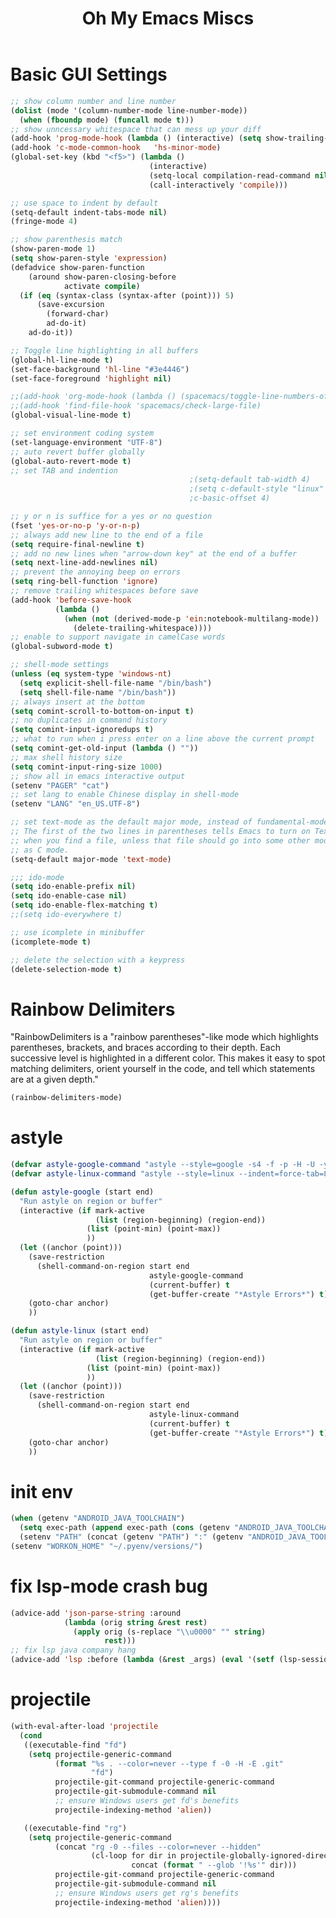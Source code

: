 #+TITLE: Oh My Emacs Miscs
#+OPTIONS: toc:nil num:nil ^:nil

* Basic GUI Settings
  #+NAME: gui-basics
  #+BEGIN_SRC emacs-lisp
    ;; show column number and line number
    (dolist (mode '(column-number-mode line-number-mode))
      (when (fboundp mode) (funcall mode t)))
    ;; show unncessary whitespace that can mess up your diff
    (add-hook 'prog-mode-hook (lambda () (interactive) (setq show-trailing-whitespace 1)))
    (add-hook 'c-mode-common-hook   'hs-minor-mode)
    (global-set-key (kbd "<f5>") (lambda ()
                                   (interactive)
                                   (setq-local compilation-read-command nil)
                                   (call-interactively 'compile)))

    ;; use space to indent by default
    (setq-default indent-tabs-mode nil)
    (fringe-mode 4)

    ;; show parenthesis match
    (show-paren-mode 1)
    (setq show-paren-style 'expression)
    (defadvice show-paren-function
        (around show-paren-closing-before
                activate compile)
      (if (eq (syntax-class (syntax-after (point))) 5)
          (save-excursion
            (forward-char)
            ad-do-it)
        ad-do-it))

    ;; Toggle line highlighting in all buffers
    (global-hl-line-mode t)
    (set-face-background 'hl-line "#3e4446")
    (set-face-foreground 'highlight nil)

    ;;(add-hook 'org-mode-hook (lambda () (spacemacs/toggle-line-numbers-off)) 'append)
    ;;(add-hook 'find-file-hook 'spacemacs/check-large-file)
    (global-visual-line-mode t)

    ;; set environment coding system
    (set-language-environment "UTF-8")
    ;; auto revert buffer globally
    (global-auto-revert-mode t)
    ;; set TAB and indention
                                            ;(setq-default tab-width 4)
                                            ;(setq c-default-style "linux"
                                            ;c-basic-offset 4)

    ;; y or n is suffice for a yes or no question
    (fset 'yes-or-no-p 'y-or-n-p)
    ;; always add new line to the end of a file
    (setq require-final-newline t)
    ;; add no new lines when "arrow-down key" at the end of a buffer
    (setq next-line-add-newlines nil)
    ;; prevent the annoying beep on errors
    (setq ring-bell-function 'ignore)
    ;; remove trailing whitespaces before save
    (add-hook 'before-save-hook
              (lambda ()
                (when (not (derived-mode-p 'ein:notebook-multilang-mode))
                  (delete-trailing-whitespace))))
    ;; enable to support navigate in camelCase words
    (global-subword-mode t)

    ;; shell-mode settings
    (unless (eq system-type 'windows-nt)
      (setq explicit-shell-file-name "/bin/bash")
      (setq shell-file-name "/bin/bash"))
    ;; always insert at the bottom
    (setq comint-scroll-to-bottom-on-input t)
    ;; no duplicates in command history
    (setq comint-input-ignoredups t)
    ;; what to run when i press enter on a line above the current prompt
    (setq comint-get-old-input (lambda () ""))
    ;; max shell history size
    (setq comint-input-ring-size 1000)
    ;; show all in emacs interactive output
    (setenv "PAGER" "cat")
    ;; set lang to enable Chinese display in shell-mode
    (setenv "LANG" "en_US.UTF-8")

    ;; set text-mode as the default major mode, instead of fundamental-mode
    ;; The first of the two lines in parentheses tells Emacs to turn on Text mode
    ;; when you find a file, unless that file should go into some other mode, such
    ;; as C mode.
    (setq-default major-mode 'text-mode)

    ;;; ido-mode
    (setq ido-enable-prefix nil)
    (setq ido-enable-case nil)
    (setq ido-enable-flex-matching t)
    ;;(setq ido-everywhere t)

    ;; use icomplete in minibuffer
    (icomplete-mode t)

    ;; delete the selection with a keypress
    (delete-selection-mode t)
  #+END_SRC

* Rainbow Delimiters
  :PROPERTIES:
  :CUSTOM_ID: rainbow-delimiters
  :END:

  "RainbowDelimiters is a "rainbow parentheses"-like mode which highlights
  parentheses, brackets, and braces according to their depth. Each successive
  level is highlighted in a different color. This makes it easy to spot matching
  delimiters, orient yourself in the code, and tell which statements are at a
  given depth."

  #+NAME: rainbow-delimiters
  #+BEGIN_SRC emacs-lisp
    (rainbow-delimiters-mode)
  #+END_SRC

* astyle
  #+BEGIN_SRC emacs-lisp
    (defvar astyle-google-command "astyle --style=google -s4 -f -p -H -U -y --break-after-logical")
    (defvar astyle-linux-command "astyle --style=linux --indent=force-tab=8 --align-pointer=name --max-code-length=80 --break-after-logical -p -H -U -xj")

    (defun astyle-google (start end)
      "Run astyle on region or buffer"
      (interactive (if mark-active
                       (list (region-beginning) (region-end))
                     (list (point-min) (point-max))
                     ))
      (let ((anchor (point)))
        (save-restriction
          (shell-command-on-region start end
                                   astyle-google-command
                                   (current-buffer) t
                                   (get-buffer-create "*Astyle Errors*") t))
        (goto-char anchor)
        ))

    (defun astyle-linux (start end)
      "Run astyle on region or buffer"
      (interactive (if mark-active
                       (list (region-beginning) (region-end))
                     (list (point-min) (point-max))
                     ))
      (let ((anchor (point)))
        (save-restriction
          (shell-command-on-region start end
                                   astyle-linux-command
                                   (current-buffer) t
                                   (get-buffer-create "*Astyle Errors*") t))
        (goto-char anchor)
        ))
  #+END_SRC

* init env
  #+begin_src emacs-lisp
    (when (getenv "ANDROID_JAVA_TOOLCHAIN")
      (setq exec-path (append exec-path (cons (getenv "ANDROID_JAVA_TOOLCHAIN") nil)))
      (setenv "PATH" (concat (getenv "PATH") ":" (getenv "ANDROID_JAVA_TOOLCHAIN") )))
    (setenv "WORKON_HOME" "~/.pyenv/versions/")
  #+end_src

* fix lsp-mode crash bug
  #+begin_src emacs-lisp
    (advice-add 'json-parse-string :around
                (lambda (orig string &rest rest)
                  (apply orig (s-replace "\\u0000" "" string)
                         rest)))
    ;; fix lsp java company hang
    (advice-add 'lsp :before (lambda (&rest _args) (eval '(setf (lsp-session-server-id->folders (lsp-session)) (ht)))))
  #+end_src

* projectile
  #+begin_src emacs-lisp
    (with-eval-after-load 'projectile
      (cond
       ((executable-find "fd")
        (setq projectile-generic-command
              (format "%s . --color=never --type f -0 -H -E .git"
                      "fd")
              projectile-git-command projectile-generic-command
              projectile-git-submodule-command nil
              ;; ensure Windows users get fd's benefits
              projectile-indexing-method 'alien))

       ((executable-find "rg")
        (setq projectile-generic-command
              (concat "rg -0 --files --color=never --hidden"
                      (cl-loop for dir in projectile-globally-ignored-directories
                               concat (format " --glob '!%s'" dir)))
              projectile-git-command projectile-generic-command
              projectile-git-submodule-command nil
              ;; ensure Windows users get rg's benefits
              projectile-indexing-method 'alien))))
  #+end_src
